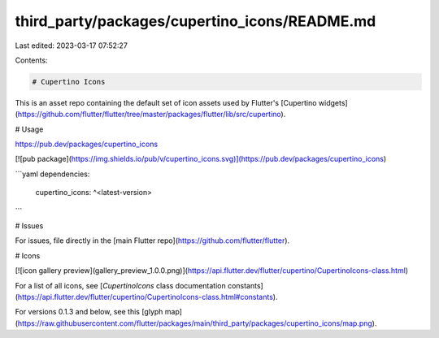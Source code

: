 third_party/packages/cupertino_icons/README.md
==============================================

Last edited: 2023-03-17 07:52:27

Contents:

.. code-block:: md

    # Cupertino Icons

This is an asset repo containing the default set of icon assets used by
Flutter's [Cupertino widgets](https://github.com/flutter/flutter/tree/master/packages/flutter/lib/src/cupertino).

# Usage

https://pub.dev/packages/cupertino_icons

[![pub package](https://img.shields.io/pub/v/cupertino_icons.svg)](https://pub.dev/packages/cupertino_icons)

```yaml
dependencies:
  cupertino_icons: ^<latest-version>
```

# Issues

For issues, file directly in the [main Flutter repo](https://github.com/flutter/flutter).

# Icons

[![icon gallery preview](gallery_preview_1.0.0.png)](https://api.flutter.dev/flutter/cupertino/CupertinoIcons-class.html)

For a list of all icons, see
[`CupertinoIcons` class documentation constants](https://api.flutter.dev/flutter/cupertino/CupertinoIcons-class.html#constants).

For versions 0.1.3 and below, see this [glyph map](https://raw.githubusercontent.com/flutter/packages/main/third_party/packages/cupertino_icons/map.png).


